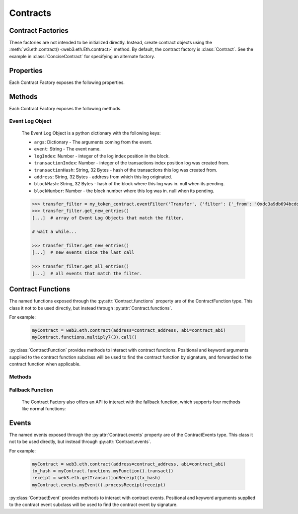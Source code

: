 Contracts
=========

.. py:module:: web3.contract


Contract Factories
------------------

These factories are not intended to be initialized directly.
Instead, create contract objects using the :meth:`w3.eth.contract() <web3.eth.Eth.contract>`
method. By default, the contract factory is :class:`Contract`. See the
example in :class:`ConciseContract` for specifying an alternate factory.

.. py:class:: Contract(address)

    Contract provides a default interface for deploying and interacting with
    Ethereum smart contracts.

    The address parameter can be a hex address or an ENS name, like ``mycontract.eth``.

.. py:class:: ConciseContract(Contract())

    This variation of :class:`Contract` is designed for more succinct read access,
    without making write access more wordy. This comes at a cost of losing
    access to features like ``deploy()`` and properties like ``address``. It is
    recommended to use the classic ``Contract`` for those use cases.
    Just to be be clear, `ConciseContract` only exposes contract functions and all
    other `Contract` class methods and properties are not available with the `ConciseContract`
    API. This includes but is not limited to ``contract.address``,``contract.abi``, and
    ``contract.deploy()``.

    Create this type of contract by passing a :py:class:`Contract` instance to
    :class:`ConciseContract`:


    .. code-block:: python

        >>> concise = ConciseContract(myContract)


    This variation invokes all methods as a call, so if the classic contract had a method like
    ``contract.functions.owner().call()``, you could call it with ``concise.owner()`` instead.

    For access to send a transaction or estimate gas, you can add a keyword argument like so:


    .. code-block:: python

        >>> concise.withdraw(amount, transact={'from': eth.accounts[1], 'gas': 100000, ...})

        >>>  # which is equivalent to this transaction in the classic contract:

        >>> contract.functions.withdraw(amount).transact({'from': eth.accounts[1], 'gas': 100000, ...})

.. py:class:: ImplicitContract(Contract())

   This variation mirrors :py:class:`ConciseContract`, but it invokes all methods as a
   transaction rather than a call, so if the classic contract had a method like
   ``contract.functions.owner.transact()``, you could call it with ``implicit.owner()`` instead.

    Create this type of contract by passing a :py:class:`Contract` instance to
    :class:`ImplicitContract`:


    .. code-block:: python

        >>> concise = ImplicitContract(myContract)


Properties
----------

Each Contract Factory exposes the following properties.


.. py:attribute:: Contract.address

    The hexadecimal encoded 20-byte address of the contract, or an ENS name.
    May be ``None`` if not provided during factory creation.


.. py:attribute:: Contract.abi

    The contract ABI array.


.. py:attribute:: Contract.bytecode

    The contract bytecode string.  May be ``None`` if not provided during
    factory creation.


.. py:attribute:: Contract.bytecode_runtime

    The runtime part of the contract bytecode string.  May be ``None`` if not
    provided during factory creation.

.. py:attribute:: Contract.functions

    This provides access to contract functions as attributes.  For example:
    ``myContract.functions.MyMethod()``.  The exposed contract functions are classes of the
    type :py:class:`ContractFunction`.

.. py:attribute:: Contract.events

    This provides access to contract events as attributes.  For example:
    ``myContract.events.MyEvent()``.  The exposed contract events are classes of the
    type :py:class:`ContractEvent`.

Methods
-------

Each Contract Factory exposes the following methods.

.. py:classmethod:: Contract.constructor(*args, **kwargs).transact(transaction=None)

    Construct and deploy a contract by sending a new public transaction.

    If provided ``transaction`` should be a dictionary conforming to the
    ``web3.eth.sendTransaction(transaction)`` method.  This value may not
    contain the keys ``data`` or ``to``.

    If the contract takes constructor parameters they should be provided as
    positional arguments or keyword arguments.

    If any of the arguments specified in the ABI are an ``address`` type, they
    will accept ENS names.

    If a ``gas`` value is not provided, then the ``gas`` value for the
    deployment transaction will be created using the ``web3.eth.estimateGas()``
    method.

    Returns the transaction hash for the deploy transaction.

    .. code-block:: python

        >>> deploy_txn = token_contract.constructor(web3.eth.coinbase, 12345).transact()
        >>> txn_receipt = web3.eth.getTransactionReceipt(deploy_txn)
        >>> txn_receipt['contractAddress']
        '0x4c0883a69102937d6231471b5dbb6204fe5129617082792ae468d01a3f362318'

.. py:classmethod:: Contract.constructor(*args, **kwargs).estimateGas(transaction=None)

    Estimate gas for constructing and deploying the contract.

    This method behaves the same as the
    :py:meth:`Contract.constructor(*args, **kwargs).transact` method,
    with transaction details being passed into the end portion of the
    function call, and function arguments being passed into the first portion.

    Returns the amount of gas consumed which can be used as a gas estimate for
    executing this transaction publicly.

    Returns the gas needed to deploy the contract.

    .. code-block:: python

        >>> token_contract.constructor(web3.eth.coinbase, 12345).estimateGas()
        12563

.. py:classmethod:: Contract.constructor(*args, **kwargs).buildTransaction(transaction=None)

    Construct the contract deploy transaction bytecode data.

    If the contract takes constructor parameters they should be provided as
    positional arguments or keyword arguments.

    If any of the ``args`` specified in the ABI are an ``address`` type, they
    will accept ENS names.

    Returns the transaction dictionary that you can pass to sendTransaction method.

    .. code-block:: python

        >>> transaction = {
        'gasPrice': w3.eth.gasPrice,
        'chainId': None
        }
        >>> contract_data = token_contract.constructor(web3.eth.coinbase, 12345).buildTransaction(transaction)
        >>> web3.eth.sendTransaction(contract_data)

.. _contract_createFilter:

.. py:classmethod:: Contract.events.<event name>.createFilter(fromBlock=block, [toBlock=block, argument_filters={"arg1": "value"}, topics=[]])

    Creates a new event filter, an instance of :py:class:`web3.utils.filters.LogFilter`.

    ``fromBlock`` is a mandatory field. Defines the starting block (exclusive) filter block range. It can be either the starting block number, or 'latest' for the last mined block, or 'pending' for unmined transactions. In the case of ``fromBlock``, 'latest' and 'pending' set the 'latest' or 'pending' block as a static value for the starting filter block.
    ``toBlock`` optional. Defaults to 'latest'. Defines the ending block (inclusive) in the filter block range.  Special values 'latest' and 'pending' set a dynamic range that always includes the 'latest' or 'pending' blocks for the filter's upper block range.
    ``address`` optional. Defaults the the contract address. The filter matches the event logs emanating from ``address``.
    ``argument_filters``, optional. Expects a dictionary of argument names and values. When provided event logs are filtered for the event argument values. Event arguments can be both indexed or unindexed. Indexed values with be translated to their corresponding topic arguments. Unindexed arguments will be filtered using a regular expression.
    ``topics`` optional, accepts the standard JSON-RPC topics argument.  See the JSON-RPC documentation for `eth_newFilter <https://github.com/ethereum/wiki/wiki/JSON-RPC#eth_newfilter>`_ more information on the ``topics`` parameters.

.. py:classmethod:: Contract.eventFilter(event_name, filter_params=None)

        .. warning:: Contract.eventFilter() has been deprecated for :meth:`Contract.events.<event name>.createFilter()`

    Creates a new :py:class:`web3.utils.filters.LogFilter` instance.

    The ``event_name`` parameter should be the name of the contract event you
    want to filter on.

    If provided,  ``filter_params`` should be a dictionary specifying
    additional filters for log entries.  The following keys are supported.

    * ``filter``: ``dictionary`` - (optional) Dictionary keys should be
      argument names for the Event arguments. Dictionary values should be the
      value you want to filter on, or a list of values to be filtered on.
      Lists of values will match log entries whose argument matches any value
      in the list. Indexed and unindexed event arguments are accepted. The
      processing of indexed argument values into hex encoded topics is handled
      internally when using the ``filter`` parameter.
    * ``fromBlock``: ``integer/tag`` - (optional, default: "latest") Integer
      block number, or "latest" for the last mined block or "pending",
      "earliest" for not yet mined transactions.
    * ``toBlock``: ``integer/tag`` - (optional, default: "latest") Integer
      block number, or "latest" for the last mined block or "pending",
      "earliest" for not yet mined transactions.
    * ``address``: ``string`` or list of ``strings``, each 20 Bytes -
      (optional) Contract address or a list of addresses from which logs should
      originate.
    * ``topics``: list of 32 byte ``strings`` or ``null`` - (optional) Array of
      topics that should be used for filtering, with the keccak hash of the event
      signature as the first item, and the remaining items as hex encoded
      argument values. Topics are order-dependent.  This parameter can also be a
      list of topic lists in which case filtering will match any of the provided
      topic arrays. This argument is useful when relying on the internally
      generated topic lists via the ``filter`` argument is not desired. If
      ``topics`` is included with the ``filter`` argument, the ``topics`` list
      will be prepended to any topic lists inferred from the ``filter`` arguments.

    The event topic for the event specified by ``event_name`` will be added to
    the ``filter_params['topics']`` list.

    If the :py:attr:`Contract.address` attribute for this contract is
    non-null, the contract address will be added to the ``filter_params``.


.. py:classmethod:: Contract.deploy(transaction=None, args=None)

    .. warning:: Deprecated: this method is deprecated in favor of
      :meth:`~Contract.constructor`, which provides more flexibility.

    Construct and send a transaction to deploy the contract.

    If provided ``transaction`` should be a dictionary conforming to the
    ``web3.eth.sendTransaction(transaction)`` method.  This value may not
    contain the keys ``data`` or ``to``.

    If the contract takes constructor arguments they should be provided as a
    list via the ``args`` parameter.

    If any of the ``args`` specified in the ABI are an ``address`` type, they
    will accept ENS names.

    If a ``gas`` value is not provided, then the ``gas`` value for the
    deployment transaction will be created using the ``web3.eth.estimateGas()``
    method.

    Returns the transaction hash for the deploy transaction.


.. _event-log-object:

Event Log Object
~~~~~~~~~~~~~~~~

    The Event Log Object is a python dictionary with the following keys:

    * ``args``: Dictionary - The arguments coming from the event.
    * ``event``: String - The event name.
    * ``logIndex``: Number - integer of the log index position in the block.
    * ``transactionIndex``: Number - integer of the transactions index position
      log was created from.
    * ``transactionHash``: String, 32 Bytes - hash of the transactions this log
      was created from.
    * ``address``: String, 32 Bytes - address from which this log originated.
    * ``blockHash``: String, 32 Bytes - hash of the block where this log was
      in. null when its pending.
    * ``blockNumber``: Number - the block number where this log was in. null
      when its pending.


    .. code-block:: python

        >>> transfer_filter = my_token_contract.eventFilter('Transfer', {'filter': {'_from': '0xdc3a9db694bcdd55ebae4a89b22ac6d12b3f0c24'}})
        >>> transfer_filter.get_new_entries()
        [...]  # array of Event Log Objects that match the filter.

        # wait a while...

        >>> transfer_filter.get_new_entries()
        [...]  # new events since the last call

        >>> transfer_filter.get_all_entries()
        [...]  # all events that match the filter.

Contract Functions
------------------

.. py:class:: ContractFunction

The named functions exposed through the :py:attr:`Contract.functions` property are of the ContractFunction type. This class it not to be used directly, but instead through :py:attr:`Contract.functions`.

For example:

    .. code-block:: python

        myContract = web3.eth.contract(address=contract_address, abi=contract_abi)
        myContract.functions.multiply7(3).call()

:py:class:`ContractFunction` provides methods to interact with contract functions. Positional and keyword arguments supplied to the contract function subclass will be used to find the contract function by signature, and forwarded to the contract function when applicable.

Methods
~~~~~~~~~~

.. py:method:: ContractFunction.transact(transaction)

    Execute the specified function by sending a new public transaction.

    Refer to the following invocation:

    .. code-block:: python

        myContract.functions.myMethod(*args, **kwargs).transact(transaction)

    The first portion of the function call ``myMethod(*args, **kwargs)``
    selects the appropriate contract function based on the name and provided
    argument.  Arguments can be provided as positional arguments, keyword
    arguments, or a mix of the two.

    The end portion of this function call ``transact(transaction)`` takes a
    single parameter which should be a python dictionary conforming to
    the same format as the ``web3.eth.sendTransaction(transaction)`` method.
    This dictionary may not contain the keys ``data``.

    If any of the ``args`` or ``kwargs`` specified in the ABI are an ``address`` type, they
    will accept ENS names.

    If a ``gas`` value is not provided, then the ``gas`` value for the
    method transaction will be created using the ``web3.eth.estimateGas()``
    method.

    Returns the transaction hash.

    .. code-block:: python

        >>> token_contract.functions.transfer(web3.eth.accounts[1], 12345).transact()
        "0x4e3a3754410177e6937ef1f84bba68ea139e8d1a2258c5f85db9f1cd715a1bdd"


.. py:method:: ContractFunction.call(transaction)

    Call a contract function, executing the transaction locally using the
    ``eth_call`` API.  This will not create a new public transaction.

    Refer to the following invocation:

    .. code-block:: python

        myContract.functions.myMethod(*args, **kwargs).call(transaction)

    This method behaves the same as the :py:meth:`ContractFunction.transact` method,
    with transaction details being passed into the end portion of the
    function call, and function arguments being passed into the first portion.

    Returns the return value of the executed function.

    .. code-block:: python

        >>> my_contract.functions.multiply7(3).call()
        21
        >>> token_contract.functions.myBalance().call({'from': web3.eth.coinbase})
        12345  # the token balance for `web3.eth.coinbase`
        >>> token_contract.functions.myBalance().call({'from': web3.eth.accounts[1]})
        54321  # the token balance for the account `web3.eth.accounts[1]`

    You can call the method at a historical block using ``block_identifier``. Some examples:

    .. code-block:: python

        # You can call your contract method at a block number:
        >>> token_contract.functions.myBalance().call(block_identifier=10)

        # or a number of blocks back from pending,
        # in this case, the block just before the latest block:
        >>> token_contract.functions.myBalance().call(block_identifier=-2)

        # or a block hash:
        >>> token_contract.functions.myBalance().call(block_identifier='0x4ff4a38b278ab49f7739d3a4ed4e12714386a9fdf72192f2e8f7da7822f10b4d')
        >>> token_contract.functions.myBalance().call(block_identifier=b'O\xf4\xa3\x8b\'\x8a\xb4\x9fw9\xd3\xa4\xedN\x12qC\x86\xa9\xfd\xf7!\x92\xf2\xe8\xf7\xdax"\xf1\x0bM')

        # Latest is the default, so this is redundant:
        >>> token_contract.functions.myBalance().call(block_identifier='latest')

        # You can check the state after your pending transactions (if supported by your node):
        >>> token_contract.functions.myBalance().call(block_identifier='pending')

.. py:method:: ContractFunction.estimateGas(transaction)

    Call a contract function, executing the transaction locally using the
    ``eth_call`` API.  This will not create a new public transaction.

    Refer to the following invocation:

    .. code-block:: python

        myContract.functions.myMethod(*args, **kwargs).estimateGas(transaction)

    This method behaves the same as the :py:meth:`ContractFunction.transact` method,
    with transaction details being passed into the end portion of the
    function call, and function arguments being passed into the first portion.

    Returns the amount of gas consumed which can be used as a gas estimate for
    executing this transaction publicly.

    .. code-block:: python

        >>> my_contract.functions.multiply7(3).estimateGas()
        42650

.. py:method:: ContractFunction.buildTransaction(transaction)

    Builds a transaction dictionary based on the contract function call specified.

    Refer to the following invocation:

    .. code-block:: python

        myContract.functions.myMethod(*args, **kwargs).buildTransaction(transaction)

    This method behaves the same as the :py:meth:`Contract.transact` method,
    with transaction details being passed into the end portion of the
    function call, and function arguments being passed into the first portion.

    .. note::
        `nonce` is not returned as part of the transaction dictionary unless it is
        specified in the first portion of the function call:

        .. code-block:: python

            >>> math_contract.functions.increment(5).buildTransaction({'nonce': 10})

        You may use :meth:`~web3.eth.Eth.getTransactionCount` to get the current nonce
        for an account. Therefore a shortcut for producing a transaction dictionary with
        nonce included looks like:

        .. code-block:: python

            >>> math_contract.functions.increment(5).buildTransaction({'nonce': web3.eth.getTransactionCount('0xF5...')})

    Returns a transaction dictionary. This transaction dictionary can then be sent using
    :meth:`~web3.eth.Eth.sendTransaction`.

    Additionally, the dictionary may be used for offline transaction signing using
    :meth:`~web3.eth.account.Account.signTransaction`.

    .. code-block:: python

        >>> math_contract.functions.increment(5).buildTransaction({'gasPrice': 21000000000})
        {
            'to': '0x6Bc272FCFcf89C14cebFC57B8f1543F5137F97dE',
            'data': '0x7cf5dab00000000000000000000000000000000000000000000000000000000000000005',
            'value': 0,
            'gas': 43242,
            'gasPrice': 21000000000,
            'chainId': 1
        }

.. _fallback-function:

Fallback Function
~~~~~~~~~~~~~~~~~

    The Contract Factory also offers an API to interact with the fallback function, which supports four methods like
    normal functions:

.. py:method:: Contract.fallback.call(transaction)

    Call fallback function, executing the transaction locally using the
    ``eth_call`` API.  This will not create a new public transaction.

.. py:method:: Contract.fallback.estimateGas(transaction)

    Call fallback function and return the gas estimation.

.. py:method:: Contract.fallback.transact(transaction)

    Execute fallback function by sending a new public transaction.

.. py:method:: Contract.fallback.buildTransaction(transaction)

    Builds a transaction dictionary based on the contract fallback function call.

Events
------

.. py:class:: ContractEvents

The named events exposed through the :py:attr:`Contract.events` property are of the ContractEvents type. This class it not to be used directly, but instead through :py:attr:`Contract.events`.

For example:

    .. code-block:: python

        myContract = web3.eth.contract(address=contract_address, abi=contract_abi)
        tx_hash = myContract.functions.myFunction().transact()
        receipt = web3.eth.getTransactionReceipt(tx_hash)
        myContract.events.myEvent().processReceipt(receipt)

:py:class:`ContractEvent` provides methods to interact with contract events. Positional and keyword arguments supplied to the contract event subclass will be used to find the contract event by signature.

.. py:method:: ContractEvents.myEvent(*args, **kwargs).processReceipt(transaction_receipt)

   Extracts the pertinent logs from a transaction receipt.

   Returns a tuple of :ref:`Event Log Objects <event-log-object>`, emitted from the event (e.g. ``myEvent``),
   with decoded ouput.

   .. code-block:: python

       >>> tx_hash = contract.functions.myFunction(12345).transact({'to':contract_address})
       >>> tx_receipt = w3.eth.getTransactionReceipt(tx_hash)
       >>> rich_logs = contract.events.myEvent().processReceipt(tx_receipt)
       >>> rich_logs[0]['args']
       {'myArg': 12345}
